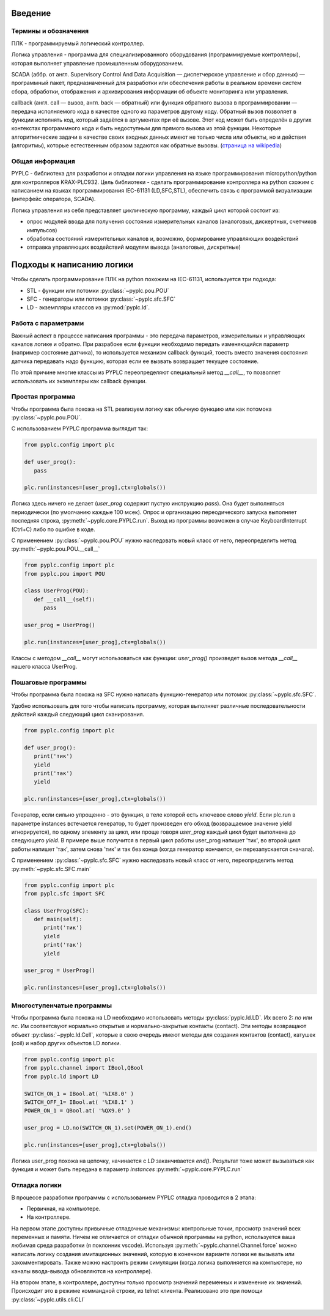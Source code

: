 Введение
========

Термины и обозначения
---------------------
ПЛК - программируемый логический контроллер.

Логика управления - программа для специализированного оборудования (программируемые контроллеры), которая выполняет управление 
промышленным оборудованием.

SCADA (аббр. от англ. Supervisory Control And Data Acquisition — диспетчерское управление и сбор данных) — программный пакет, 
предназначенный для разработки или обеспечения работы в реальном времени систем сбора, обработки, отображения и архивирования 
информации об объекте мониторинга или управления.

callback  (англ. call — вызов, англ. back — обратный) или функция обратного вызова в программировании — передача исполняемого кода 
в качестве одного из параметров другому коду. Обратный вызов позволяет в функции исполнять код, который задаётся в аргументах при её вызове. 
Этот код может быть определён в других контекстах программного кода и быть недоступным для прямого вызова из этой функции. 
Некоторые алгоритмические задачи в качестве своих входных данных имеют не только числа или объекты, но и действия (алгоритмы), 
которые естественным образом задаются как обратные вызовы. (`страница на wikipedia <https://ru.wikipedia.org/wiki/Callback_(%D0%BF%D1%80%D0%BE%D0%B3%D1%80%D0%B0%D0%BC%D0%BC%D0%B8%D1%80%D0%BE%D0%B2%D0%B0%D0%BD%D0%B8%D0%B5)>`_)

Общая информация
----------------

PYPLC - библиотека для разработки и отладки логики управления на языке программирования micropython/python для контроллеров KRAX-PLC932.
Цель библиотеки - сделать программирование контроллера на python схожим с написанием на языках программирования IEC-61131 (LD,SFC,STL),
обеспечить связь с программой визуализации (интерфейс оператора, SCADA).

Логика управления из себя представляет циклическую программу, каждый цикл которой состоит из:

- опрос модулей ввода для получения состояния измерительных каналов (аналоговых, дискертных, счетчиков импульсов)
- обработка состояний измерительных каналов и, возможно, формирование управляющих воздействий
- отправка управляющих воздействий модулям вывода (аналоговые, дискретные)

Подходы к написанию логики
==========================

Чтобы сделать программирование ПЛК на python похожим на IEC-61131, используется три подхода: 

- STL - функции или потомки :py:class:`~pyplc.pou.POU`
- SFC - генераторы или потомки :py:class:`~pyplc.sfc.SFC`
- LD  - экземпляры классов из :py:mod:`pyplc.ld`.

Работа с параметрами
--------------------

Важный аспект в процессе написания программы - это передача параметров, измерительных и управляющих каналов логике и обратно. 
При разрабоке если функции необходимо передать изменяющийся параметр (например состояние датчика), то используется механизм callback
функций, тоесть вместо значения состояния датчика передавать надо функцию, которая если ее вызвать возвращает текущее состояние. 

По этой причине многие классы из PYPLC переопределяют специальный метод `__call__`, то позволяет использовать их экземпляры как callback
функции.

Простая программа
-----------------

Чтобы программа была похожа на STL реализуем логику как обычную функцию или как потомока  :py:class:`~pyplc.pou.POU`.

С использованием PYPLC программа выглядит так:

.. highlight:: python
.. code-block:: python

   from pyplc.config import plc
   
   def user_prog():
      pass

   plc.run(instances=[user_prog],ctx=globals())

Логика здесь ничего не делает (`user_prog` содержит пустую инструкцию `pass`). Она будет выполняться периодически (по умолчанию каждые 100 мсек).
Опрос и организацию переодического запуска выполняет последняя строка, :py:meth:`~pyplc.core.PYPLC.run`. Выход из программы возможен в случае KeyboardInterrupt (Ctrl+C) либо по ошибке
в коде.

С применением :py:class:`~pyplc.pou.POU` нужно наследовать новый класс от него, переопределить метод :py:meth:`~pyplc.pou.POU.__call__`

.. highlight:: python
.. code-block:: python

   from pyplc.config import plc
   from pyplc.pou import POU
   
   class UserProg(POU):
      def __call__(self):
         pass
   
   user_prog = UserProg()

   plc.run(instances=[user_prog],ctx=globals())

Классы с методом  `__call__` могут использоваться как функции: `user_prog()` произведет вызов метода `__call__` нашего класса UserProg.

Пошаговые программы
-------------------

Чтобы программа была похожа на SFC нужно написать функцию-генератор или потомок :py:class:`~pyplc.sfc.SFC`.

Удобно использовать для того чтобы написать программу, которая выполняет различные последовательности действий каждый следующий цикл сканирования.

.. highlight:: python
.. code-block:: python

   from pyplc.config import plc
   
   def user_prog():
      print('тик')
      yield 
      print('так')
      yield

   plc.run(instances=[user_prog],ctx=globals())

Генератор, если сильно упрощенно - это функция, в теле которой есть ключевое слово `yield`. Если plc.run в параметре instances встечается генератор, то 
будет произведен его обход (возвращаемое значение yield игнорируется), по одному элементу за цикл, или проще говоря `user_prog` каждый цикл будет 
выполнена до следующего `yield`. В примере выше получится в первый цикл работы user_prog напишет 'тик', во второй цикл работы напишет 'так', 
затем снова 'тик' и так без конца (когда генератор кончается, он перезапускается сначала). 

С применением :py:class:`~pyplc.sfc.SFC` нужно наследовать новый класс от него, переопределить метод :py:meth:`~pyplc.sfc.SFC.main`

.. highlight:: python
.. code-block:: python

   from pyplc.config import plc
   from pyplc.sfc import SFC
   
   class UserProg(SFC):
      def main(self):
         print('тик')
         yield 
         print('так')
         yield
   
   user_prog = UserProg()

   plc.run(instances=[user_prog],ctx=globals())

Многоступенчатые программы
--------------------------

Чтобы программа была похожа на LD необходимо использовать методы :py:class:`pyplc.ld.LD`. Их всего 2: `no` или `nc`. Им соответсвуют нормально открытые и нормально-закрытые контакты (contact). 
Эти методы возвращают объект :py:class:`~pyplc.ld.Cell`, которые в свою очередь имеют методы для создания контактов (contact), катушек (coil) и набор других объектов
LD логики. 

.. highlight:: python
.. code-block:: python

   from pyplc.config import plc
   from pyplc.channel import IBool,QBool
   from pyplc.ld import LD
   
   SWITCH_ON_1 = IBool.at( '%IX8.0' )
   SWITCH_OFF_1= IBool.at( '%IX8.1' )
   POWER_ON_1 = QBool.at( '%QX9.0' )

   user_prog = LD.no(SWITCH_ON_1).set(POWER_ON_1).end()

   plc.run(instances=[user_prog],ctx=globals())

Логика user_prog похожа на цепочку, начинается с `LD` заканчивается `end()`. Результат тоже может вызываться как функция и может быть передана в параметр `instances` :py:meth:`~pyplc.core.PYPLC.run`

Отладка логики
--------------

В процессе разработки программы с использованием PYPLC отладка проводится в 2 этапа: 

- Первичная, на компьютере. 
- На контроллере.

На первом этапе доступны привычные отладочные механизмы: контрольные точки, просмотр значений всех переменных и памяти. 
Ничем не отличается от отладки обычной программы на python, используется ваша любимая среда разработки (я поклонник vscode).
Используя :py:meth:`~pyplc.channel.Channel.force` можно написать логику создания имитационных значений, которую в конечном 
варианте логики не вызывать или закомментировать. Также можно настроить режим симуляции (когда логика выполняется на компьютере, но
каналы ввода-вывода обновляются на контроллере).

На втором этапе, в контроллере, доступны только просмотр значений переменных и изменение их значений. Происходит это в режиме коммандной
строки, из telnet клиента. Реализовано это при помощи :py:class:`~pyplc.utils.cli.CLI`

   .. automodule:: pyplc.utils.cli

   .. autoclass:: CLI
